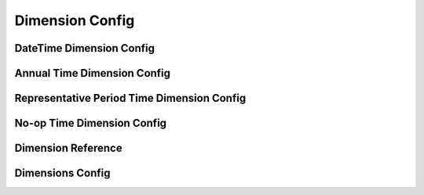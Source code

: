 .. _dimension-config:

****************
Dimension Config
****************

.. autopydantic_model:: dsgrid.config.dimensions.DimensionModel

.. _date-time-dimension-config:

DateTime Dimension Config
=========================

.. autopydantic_model:: dsgrid.config.dimensions.DateTimeDimensionModel

.. _annual-time-dimension-config:

Annual Time Dimension Config
============================

.. autopydantic_model:: dsgrid.config.dimensions.AnnualTimeDimensionModel

.. _representative-period-time-dimension-config:

Representative Period Time Dimension Config
===========================================

.. autopydantic_model:: dsgrid.config.dimensions.RepresentativePeriodTimeDimensionModel

.. _no-op-time-dimension-config:

No-op Time Dimension Config
===========================

.. autopydantic_model:: dsgrid.config.dimensions.NoOpTimeDimensionModel

.. autopydantic_model:: dsgrid.config.dimensions.TimeRangeModel
.. autopydantic_model:: dsgrid.config.dimensions.MonthRangeModel

.. _dimension-reference:

Dimension Reference
===================

.. autopydantic_model:: dsgrid.config.dimensions.DimensionReferenceModel

Dimensions Config
=================

.. autopydantic_model:: dsgrid.config.dimensions_config.DimensionsConfigModel
